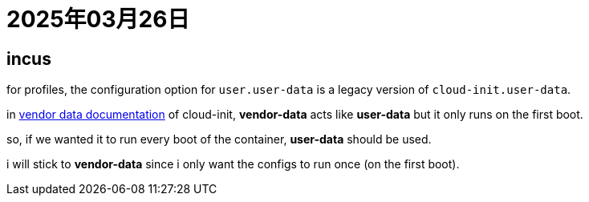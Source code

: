 = 2025年03月26日

== incus

for profiles, the configuration option for `user.user-data` is a legacy version of `cloud-init.user-data`.

in https://cloudinit.readthedocs.io/en/22.1_a/topics/vendordata.html[vendor data documentation] of cloud-init, **vendor-data** acts like **user-data** but it only runs on the first boot.

so, if we wanted it to run every boot of the container, **user-data** should be used.

i will stick to **vendor-data** since i only want the configs to run once (on the first boot).
